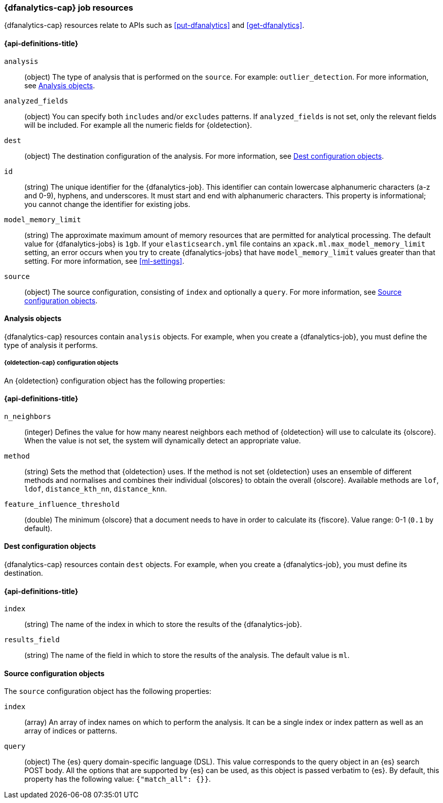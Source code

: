 [role="xpack"]
[testenv="platinum"]
[[ml-dfanalytics-resources]]
=== {dfanalytics-cap} job resources

{dfanalytics-cap} resources relate to APIs such as <<put-dfanalytics>> and
<<get-dfanalytics>>.	

[discrete]	
[[ml-dfanalytics-properties]]	
==== {api-definitions-title}

`analysis`::
  (object) The type of analysis that is performed on the `source`. For example: 
  `outlier_detection`. For more information, see <<dfanalytics-types>>.
  
`analyzed_fields`::
  (object) You can specify both `includes` and/or `excludes` patterns. If 
  `analyzed_fields` is not set, only the relevant fields will be included. For 
  example all the numeric fields for {oldetection}.

`dest`::
  (object) The destination configuration of the analysis. For more information, 
  see <<dfanalytics-dest-resources>>.

`id`::
  (string) The unique identifier for the {dfanalytics-job}. This identifier can 
  contain lowercase alphanumeric characters (a-z and 0-9), hyphens, and 
  underscores. It must start and end with alphanumeric characters. This property 
  is informational; you cannot change the identifier for existing jobs.
  
`model_memory_limit`::
  (string) The approximate maximum amount of memory resources that are 
  permitted for analytical processing. The default value for {dfanalytics-jobs} 
  is `1gb`. If your `elasticsearch.yml` file contains an 
  `xpack.ml.max_model_memory_limit` setting, an error occurs when you try to 
  create {dfanalytics-jobs} that have `model_memory_limit` values greater than 
  that setting. For more information, see <<ml-settings>>.

`source`::
  (object) The source configuration, consisting of `index` and optionally a 
  `query`. For more information, see <<dfanalytics-source-resources>>.

[[dfanalytics-types]]
==== Analysis objects

{dfanalytics-cap} resources contain `analysis` objects. For example, when you
create a {dfanalytics-job}, you must define the type of analysis it performs.
  
[discrete]
[[oldetection-resources]]
===== {oldetection-cap} configuration objects 

An {oldetection} configuration object has the following properties:

[discrete]
[[oldetection-properties]]
==== {api-definitions-title}

`n_neighbors`::
  (integer) Defines the value for how many nearest neighbors each method of 
  {oldetection} will use to calculate its {olscore}. When the value is 
  not set, the system will dynamically detect an appropriate value.

`method`::
  (string) Sets the method that {oldetection} uses. If the method is not set 
  {oldetection} uses an ensemble of different methods and normalises and 
  combines their individual {olscores} to obtain the overall {olscore}. 
  Available methods are `lof`, `ldof`, `distance_kth_nn`, `distance_knn`.

`feature_influence_threshold`:: 
  (double) The minimum {olscore} that a document needs to have in order to 
  calculate its {fiscore}. 
  Value range: 0-1 (`0.1` by default).
  
[[dfanalytics-dest-resources]]
==== Dest configuration objects

{dfanalytics-cap} resources contain `dest` objects. For example, when you
create a {dfanalytics-job}, you must define its destination.

[discrete]
[[dfanalytics-dest-properties]]
==== {api-definitions-title}

`index`::
  (string) The name of the index in which to store the results of the 
  {dfanalytics-job}.

`results_field`::
  (string) The name of the field in which to store the results of the analysis. 
  The default value is `ml`.

[[dfanalytics-source-resources]]
==== Source configuration objects

The `source` configuration object has the following properties:

`index`::
  (array) An array of index names on which to perform the analysis. It can be a 
  single index or index pattern as well as an array of indices or patterns.
  
`query`::
  (object) The {es} query domain-specific language (DSL). This value
  corresponds to the query object in an {es} search POST body. All the
  options that are supported by {es} can be used, as this object is
  passed verbatim to {es}. By default, this property has the following
  value: `{"match_all": {}}`.